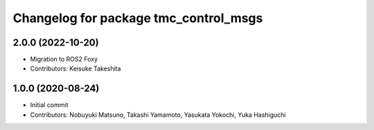 ^^^^^^^^^^^^^^^^^^^^^^^^^^^^^^^^^^^^^^
Changelog for package tmc_control_msgs
^^^^^^^^^^^^^^^^^^^^^^^^^^^^^^^^^^^^^^

2.0.0 (2022-10-20)
-------------------
* Migration to ROS2 Foxy
* Contributors: Keisuke Takeshita

1.0.0 (2020-08-24)
-------------------
* Initial commit
* Contributors: Nobuyuki Matsuno, Takashi Yamamoto, Yasukata Yokochi, Yuka Hashiguchi
